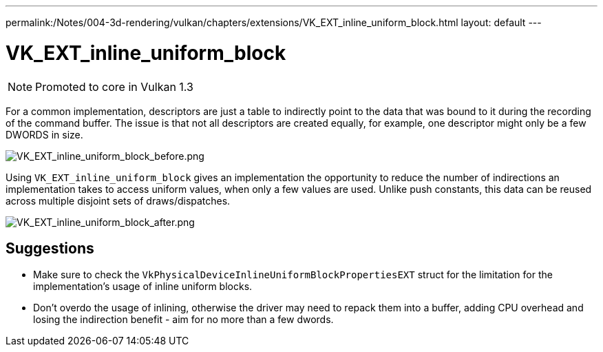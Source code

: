 ---
permalink:/Notes/004-3d-rendering/vulkan/chapters/extensions/VK_EXT_inline_uniform_block.html
layout: default
---

// Copyright 2019-2022 The Khronos Group, Inc.
// SPDX-License-Identifier: CC-BY-4.0

ifndef::chapters[:chapters: ../]

[[VK_EXT_inline_uniform_block]]
= VK_EXT_inline_uniform_block

[NOTE]
====
Promoted to core in Vulkan 1.3
====

For a common implementation, descriptors are just a table to indirectly point to the data that was bound to it during the recording of the command buffer. The issue is that not all descriptors are created equally, for example, one descriptor might only be a few DWORDS in size.

image::images/VK_EXT_inline_uniform_block_before.png[VK_EXT_inline_uniform_block_before.png]

Using `VK_EXT_inline_uniform_block` gives an implementation the opportunity to reduce the number of indirections an implementation takes to access uniform values, when only a few values are used. Unlike push constants, this data can be reused across multiple disjoint sets of draws/dispatches.

image::images/VK_EXT_inline_uniform_block_after.png[VK_EXT_inline_uniform_block_after.png]

== Suggestions

  * Make sure to check the `VkPhysicalDeviceInlineUniformBlockPropertiesEXT` struct for the limitation for the implementation's usage of inline uniform blocks.
  * Don't overdo the usage of inlining, otherwise the driver may need to repack them into a buffer, adding CPU overhead and losing the indirection benefit - aim for no more than a few dwords.
